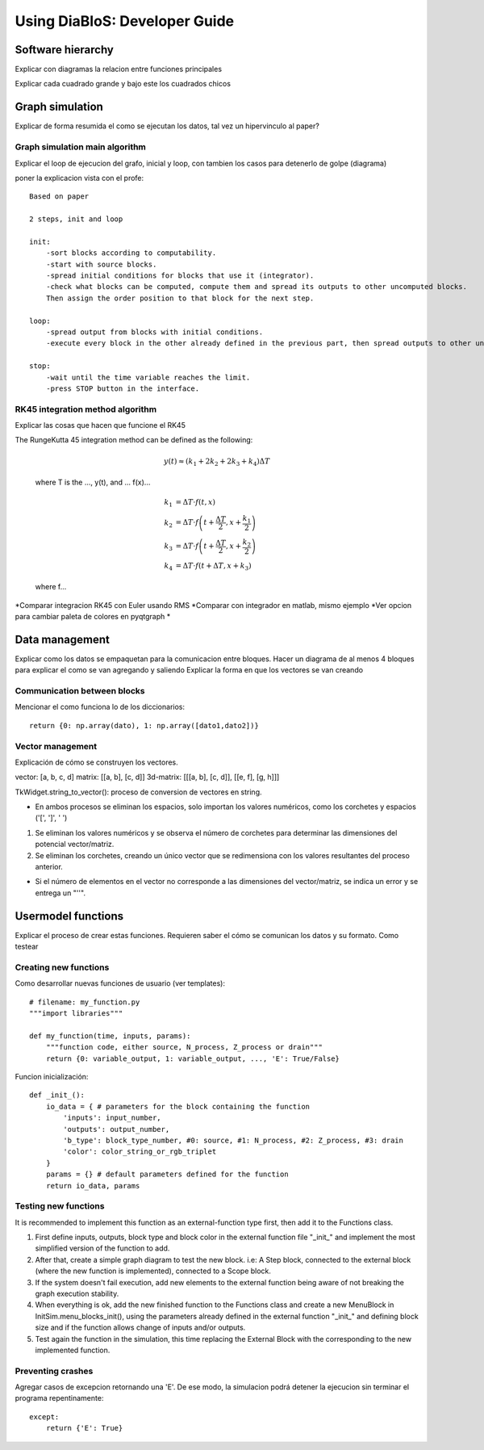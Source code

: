 Using DiaBloS: Developer Guide
==============================


Software hierarchy
------------------

Explicar con diagramas la relacion entre funciones principales

.. image:: images/software-chart.png

Explicar cada cuadrado grande y bajo este los cuadrados chicos

..  main_execution()
        --main classes--
        initsim
            --UI--
            add_block
            remove_block
            add_line
            remove_lines
        --settings--
            save
            open
            other settings
            canvas resolution
            canvas fps
        --execution--
            execution_init
            execution_loop
            other auxiliar functions

..      blocks
            --internal--
            inputs
            outputs
            parameters
            function (internal/external)
            --ui--
            color

..      lines
            --internal--
            start
            end
            --ui--
            color
            trajectory

..      functions
            --execution--
            input/output functions

..      --auxiliar classes--
            tkWidget
            menublocks
            signal_plot


Graph simulation
----------------

Explicar de forma resumida el como se ejecutan los datos, tal vez un hipervinculo al paper?

.. _simrun:

-------------------------------
Graph simulation main algorithm
-------------------------------

Explicar el loop de ejecucion del grafo, inicial y loop, con tambien los casos para detenerlo de golpe (diagrama)

poner la explicacion vista con el profe::

    Based on paper

    2 steps, init and loop

    init:
        -sort blocks according to computability.
        -start with source blocks.
        -spread initial conditions for blocks that use it (integrator).
        -check what blocks can be computed, compute them and spread its outputs to other uncomputed blocks.
        Then assign the order position to that block for the next step.

    loop:
        -spread output from blocks with initial conditions.
        -execute every block in the other already defined in the previous part, then spread outputs to other uncomputed blocks.

    stop:
        -wait until the time variable reaches the limit.
        -press STOP button in the interface.


.. _rk45-method:

---------------------------------
RK45 integration method algorithm
---------------------------------

Explicar las cosas que hacen que funcione el RK45

The RungeKutta 45 integration method can be defined as the following:

    .. math:: y(t) \approx (k_1 + 2k_2 + 2k_3 +k_4) \Delta T

    where T is the ..., y(t), and ... f(x)...

    .. math:: k_1 &= \Delta T \cdot f\left(t,x\right) \\
        k_2 &= \Delta T \cdot f\left(t + \frac{\Delta T}{2}, x + \frac{k_1}{2}\right) \\
        k_3 &= \Delta T \cdot f\left(t + \frac{\Delta T}{2}, x + \frac{k_2}{2}\right) \\
        k_4 &= \Delta T \cdot f\left(t + \Delta T, x + k_3\right)

    where f...

*Comparar integracion RK45 con Euler usando RMS
*Comparar con integrador en matlab, mismo ejemplo
*Ver opcion para cambiar paleta de colores en pyqtgraph
*


Data management
---------------

Explicar como los datos se empaquetan para la comunicacion entre bloques.
Hacer un diagrama de al menos 4 bloques para explicar el como se van agregando y saliendo
Explicar la forma en que los vectores se van creando

----------------------------
Communication between blocks
----------------------------

Mencionar el como funciona lo de los diccionarios::

    return {0: np.array(dato), 1: np.array([dato1,dato2])}


-----------------
Vector management
-----------------

Explicación de cómo se construyen los vectores.

vector: [a, b, c, d]
matrix: [[a, b], [c, d]]
3d-matrix: [[[a, b], [c, d]], [[e, f], [g, h]]]

TkWidget.string_to_vector(): proceso de conversion de vectores en string.

* En ambos procesos se eliminan los espacios, solo importan los valores numéricos, como los corchetes y espacios ('[', ']', ' ')

1) Se eliminan los valores numéricos y se observa el número de corchetes para determinar las dimensiones del potencial vector/matriz.

2) Se eliminan los corchetes, creando un único vector que se redimensiona con los valores resultantes del proceso anterior.

* Si el número de elementos en el vector no corresponde a las dimensiones del vector/matriz, se indica un error y se entrega un "''".


.. _usermodel-function:

Usermodel functions
-------------------

Explicar el proceso de crear estas funciones.
Requieren saber el cómo se comunican los datos y su formato.
Como testear

----------------------
Creating new functions
----------------------

Como desarrollar nuevas funciones de usuario (ver templates)::

    # filename: my_function.py
    """import libraries"""

    def my_function(time, inputs, params):
        """function code, either source, N_process, Z_process or drain"""
        return {0: variable_output, 1: variable_output, ..., 'E': True/False}

Funcion inicialización::

    def _init_():
        io_data = { # parameters for the block containing the function
            'inputs': input_number,
            'outputs': output_number,
            'b_type': block_type_number, #0: source, #1: N_process, #2: Z_process, #3: drain
            'color': color_string_or_rgb_triplet
        }
        params = {} # default parameters defined for the function
        return io_data, params


---------------------
Testing new functions
---------------------

It is recommended to implement this function as an external-function type first, then add it to the Functions class.


#. First define inputs, outputs, block type and block color in the external function file "_init_" and implement the most simplified version of the function to add.

#. After that, create a simple graph diagram to test the new block. i.e: A Step block, connected to the external block (where the new function is implemented), connected to a Scope block.

#. If the system doesn't fail execution, add new elements to the external function being aware of not breaking the graph execution stability.

#. When everything is ok, add the new finished function to the Functions class and create a new MenuBlock in InitSim.menu_blocks_init(), using the parameters already defined in the external function "_init_" and defining block size and if the function allows change of inputs and/or outputs.

#. Test again the function in the simulation, this time replacing the External Block with the corresponding to the new implemented function.

------------------
Preventing crashes
------------------

Agregar casos de excepcion retornando una 'E'. De ese modo, la simulacion podrá detener la ejecucion sin terminar el
programa repentinamente::

    except:
        return {'E': True}

.. raw:: latex

    \newpage